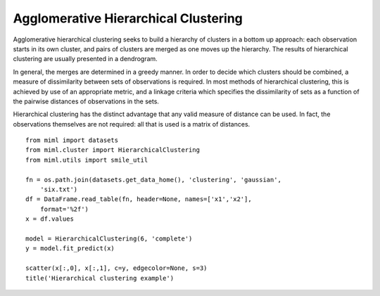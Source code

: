 .. _examples-miml-cluster-hclust:

*************************************
Agglomerative Hierarchical Clustering
*************************************

Agglomerative hierarchical clustering seeks to build a hierarchy of clusters in a bottom up 
approach: each observation starts in its own cluster, and pairs of clusters are merged as one moves 
up the hierarchy. The results of hierarchical clustering are usually presented in a dendrogram.

In general, the merges are determined in a greedy manner. In order to decide which clusters should 
be combined, a measure of dissimilarity between sets of observations is required. In most methods 
of hierarchical clustering, this is achieved by use of an appropriate metric, and a linkage criteria 
which specifies the dissimilarity of sets as a function of the pairwise distances of observations 
in the sets.

Hierarchical clustering has the distinct advantage that any valid measure of distance can be used. 
In fact, the observations themselves are not required: all that is used is a matrix of distances.

::

    from miml import datasets
    from miml.cluster import HierarchicalClustering
    from miml.utils import smile_util

    fn = os.path.join(datasets.get_data_home(), 'clustering', 'gaussian', 
        'six.txt')
    df = DataFrame.read_table(fn, header=None, names=['x1','x2'], 
        format='%2f')
    x = df.values

    model = HierarchicalClustering(6, 'complete')
    y = model.fit_predict(x)

    scatter(x[:,0], x[:,1], c=y, edgecolor=None, s=3)
    title('Hierarchical clustering example')
    
.. image:: ../../../_static/miml/hclust_1.png